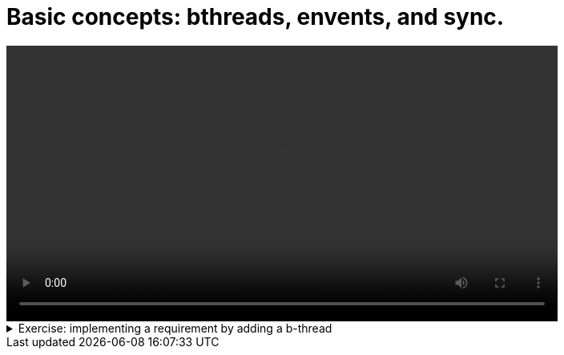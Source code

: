 # Basic concepts: bthreads, envents, and sync.

[.text-center]
video::basic_concepts.mp4[width="80%"]

.Exercise: implementing a requirement by adding a b-thread
[%collapsible]
====
Open your terminal and navigate to a directory where you have write permissions. Execute the following command and respond to the prompts:
[source,console]
----
$ provengo create EX1  
----

Executing the command will generate a directory named `EX1`, which contains a `hello_world.js` file located in the `spec/js` subdirectory. Clear the existing content of this file and replace it with the following code. If desired, you can also rename the file:

[source,js]
----
bthread("1", function () {
    sync({ request: Event("A") })
    sync({ request: Event("A") })
})

bthread("2", function () {
    sync({ request: Event("B") })
    sync({ request: Event("B") })
})

bthread("3", function () {
    sync({ request: Event("C") })
    sync({ request: Event("C") })
})
----

Your task is to introduce a fourth bthread that enforces the rule: if `A` is triggered, it cannot be triggered again until after `C` has been triggered. Once you incorporate your code,  executing

[source,console]
---- 
$ provengo analyze -f pdf EX1 
----

will generate a file named `EX1/products/run-source/testSpace.pdf`. If you designed the fourth bthread correctly, this file should contain the following content: 

[.text-center] 
image::ex1_expected.png[Expected Test Space, width=50%]    

If you get a different result, try to figure out what went wrong. If you get stuck, you can find the solution in the `EX1/solution` directory.
====


